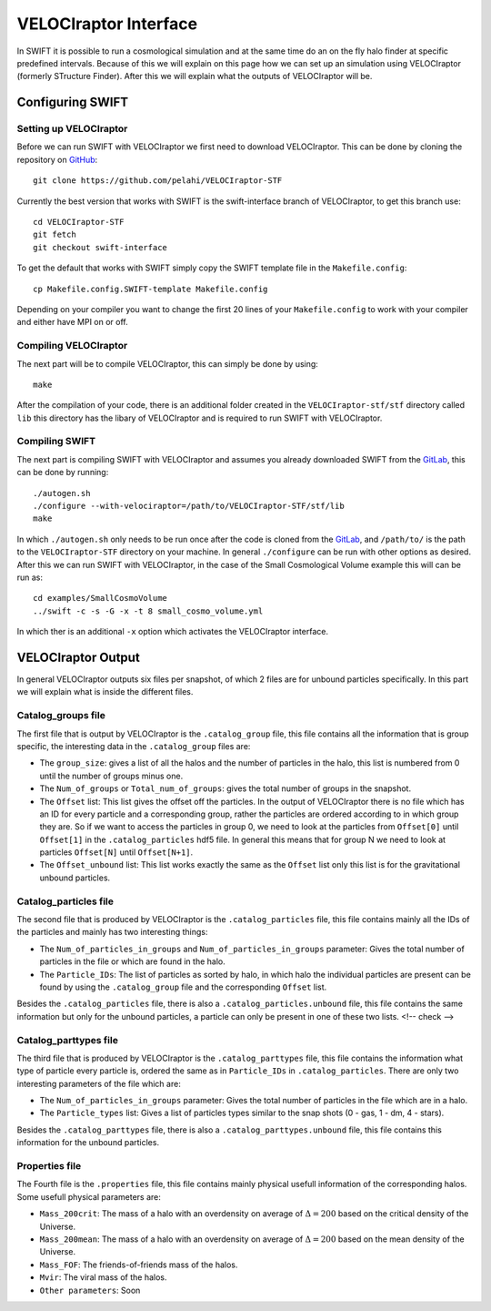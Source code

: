 .. VELOCIraptor Interface
   Folkert Nobels, 8th October 2018

VELOCIraptor Interface
======================

In SWIFT it is possible to run a cosmological simulation and at the same time do an on the fly halo finder at specific predefined intervals. 
Because of this we will explain on this page how we can set up an simulation using VELOCIraptor (formerly STructure Finder). 
After this we will explain what the outputs of VELOCIraptor will be.

Configuring SWIFT
-----------------

Setting up VELOCIraptor
~~~~~~~~~~~~~~~~~~~~~~~

Before we can run SWIFT with VELOCIraptor we first need to download VELOCIraptor. This can be done by cloning the repository on GitHub_::

  git clone https://github.com/pelahi/VELOCIraptor-STF

Currently the best version that works with SWIFT is the swift-interface branch of VELOCIraptor, to get this branch use::

  cd VELOCIraptor-STF
  git fetch
  git checkout swift-interface

To get the default that works with SWIFT simply copy the SWIFT template file in the ``Makefile.config``::

  cp Makefile.config.SWIFT-template Makefile.config

Depending on your compiler you want to change the first 20 lines of your ``Makefile.config`` to work with your compiler and either have MPI on or off. 


Compiling VELOCIraptor
~~~~~~~~~~~~~~~~~~~~~~

The next part will be to compile VELOCIraptor, this can simply be done by using::

  make 

After the compilation of your code, there is an additional folder created in the ``VELOCIraptor-stf/stf`` directory called ``lib`` this directory has the libary of VELOCIraptor and is required to run SWIFT with VELOCIraptor.

Compiling SWIFT
~~~~~~~~~~~~~~~
The next part is compiling SWIFT with VELOCIraptor and assumes you already downloaded SWIFT from the GitLab_, this can be done by running::

  ./autogen.sh
  ./configure --with-velociraptor=/path/to/VELOCIraptor-STF/stf/lib
  make 

In which ``./autogen.sh`` only needs to be run once after the code is cloned from the GitLab_, and ``/path/to/`` is the path to the ``VELOCIraptor-STF`` directory on your machine. In general ``./configure`` can be run with other options as desired. After this we can run SWIFT with VELOCIraptor, in the case of the Small Cosmological Volume example this will can be run as::

  cd examples/SmallCosmoVolume 
  ../swift -c -s -G -x -t 8 small_cosmo_volume.yml

In which ther is an additional ``-x`` option which activates the VELOCIraptor interface. 


VELOCIraptor Output
-------------------

In general VELOCIraptor outputs six files per snapshot, of which 2 files are for unbound particles specifically. 
In this part we will explain what is inside the different files.

Catalog_groups file
~~~~~~~~~~~~~~~~~~~

The first file that is output by VELOCIraptor is the ``.catalog_group`` file, this file contains all the information that is group specific, the interesting data in the ``.catalog_group`` files are: 

+ The ``group_size``: gives a list of all the halos and the number of particles in the halo, this list is numbered from 0 until the number of groups minus one. 
+ The ``Num_of_groups`` or ``Total_num_of_groups``: gives the total number of groups in the snapshot.
+ The ``Offset`` list: This list gives the offset off the particles. In the output of VELOCIraptor there is no file which has an ID for every particle and a corresponding group, rather the particles are ordered according to in which group they are. So if we want to access the particles in group 0, we need to look at the particles from ``Offset[0]`` until ``Offset[1]`` in the ``.catalog_particles`` hdf5 file. In general this means that for group N we need to look at particles ``Offset[N]`` until ``Offset[N+1]``. 
+ The ``Offset_unbound`` list: This list works exactly the same as the ``Offset`` list only this list is for the gravitational unbound particles.

Catalog_particles file
~~~~~~~~~~~~~~~~~~~~~~

The second file that is produced by VELOCIraptor is the ``.catalog_particles`` file, this file contains mainly all the IDs of the particles and mainly has two interesting things:

+ The ``Num_of_particles_in_groups`` and ``Num_of_particles_in_groups`` parameter: Gives the total number of particles in the file or which are found in the halo. 
+ The ``Particle_IDs``: The list of particles as sorted by halo, in which halo the individual particles are present can be found by using the ``.catalog_group`` file and the corresponding ``Offset`` list. 

Besides the ``.catalog_particles`` file, there is also a ``.catalog_particles.unbound`` file, this file contains the same information but only for the unbound particles, a particle can only be present in one of these two lists. <!-- check -->

Catalog_parttypes file
~~~~~~~~~~~~~~~~~~~~~~

The third file that is produced by VELOCIraptor is the ``.catalog_parttypes`` file, this file contains the information what type of particle every particle is, ordered the same as in ``Particle_IDs`` in ``.catalog_particles``. There are only two interesting parameters of the file which are:

+ The ``Num_of_particles_in_groups`` parameter: Gives the total number of particles in the file which are in a halo.
+ The ``Particle_types`` list: Gives a list of particles types similar to the snap shots (0 - gas, 1 - dm, 4 - stars).

Besides the ``.catalog_parttypes`` file, there is also a ``.catalog_parttypes.unbound`` file, this file contains this information for the unbound particles.

Properties file
~~~~~~~~~~~~~~~
The Fourth file is the ``.properties`` file, this file contains mainly physical usefull information of the corresponding halos. Some usefull physical parameters are:

+ ``Mass_200crit``: The mass of a halo with an overdensity on average of :math:`\Delta=200` based on the critical density of the Universe.
+ ``Mass_200mean``: The mass of a halo with an overdensity on average of :math:`\Delta=200` based on the mean density of the Universe.
+ ``Mass_FOF``: The friends-of-friends mass of the halos.
+ ``Mvir``: The viral mass of the halos.
+ ``Other parameters``: Soon




.. _GitHub: https://github.com/pelahi/VELOCIraptor-STF
.. _GitLab: https://gitlab.cosma.dur.ac.uk/swift/swiftsim
   
